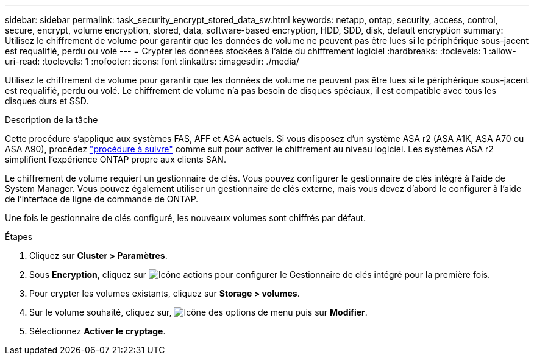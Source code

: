 ---
sidebar: sidebar 
permalink: task_security_encrypt_stored_data_sw.html 
keywords: netapp, ontap, security, access, control, secure, encrypt, volume encryption, stored, data, software-based encryption, HDD, SDD, disk, default encryption 
summary: Utilisez le chiffrement de volume pour garantir que les données de volume ne peuvent pas être lues si le périphérique sous-jacent est requalifié, perdu ou volé 
---
= Crypter les données stockées à l'aide du chiffrement logiciel
:hardbreaks:
:toclevels: 1
:allow-uri-read: 
:toclevels: 1
:nofooter: 
:icons: font
:linkattrs: 
:imagesdir: ./media/


[role="lead"]
Utilisez le chiffrement de volume pour garantir que les données de volume ne peuvent pas être lues si le périphérique sous-jacent est requalifié, perdu ou volé. Le chiffrement de volume n'a pas besoin de disques spéciaux, il est compatible avec tous les disques durs et SSD.

.Description de la tâche
Cette procédure s'applique aux systèmes FAS, AFF et ASA actuels. Si vous disposez d'un système ASA r2 (ASA A1K, ASA A70 ou ASA A90), procédez link:https://docs.netapp.com/us-en/asa-r2/secure-data/encrypt-data-at-rest.html["procédure à suivre"^] comme suit  pour activer le chiffrement au niveau logiciel. Les systèmes ASA r2 simplifient l'expérience ONTAP propre aux clients SAN.

Le chiffrement de volume requiert un gestionnaire de clés. Vous pouvez configurer le gestionnaire de clés intégré à l'aide de System Manager. Vous pouvez également utiliser un gestionnaire de clés externe, mais vous devez d'abord le configurer à l'aide de l'interface de ligne de commande de ONTAP.

Une fois le gestionnaire de clés configuré, les nouveaux volumes sont chiffrés par défaut.

.Étapes
. Cliquez sur *Cluster > Paramètres*.
. Sous *Encryption*, cliquez sur image:icon_gear.gif["Icône actions"] pour configurer le Gestionnaire de clés intégré pour la première fois.
. Pour crypter les volumes existants, cliquez sur *Storage > volumes*.
. Sur le volume souhaité, cliquez sur, image:icon_kabob.gif["Icône des options de menu"] puis sur *Modifier*.
. Sélectionnez *Activer le cryptage*.

